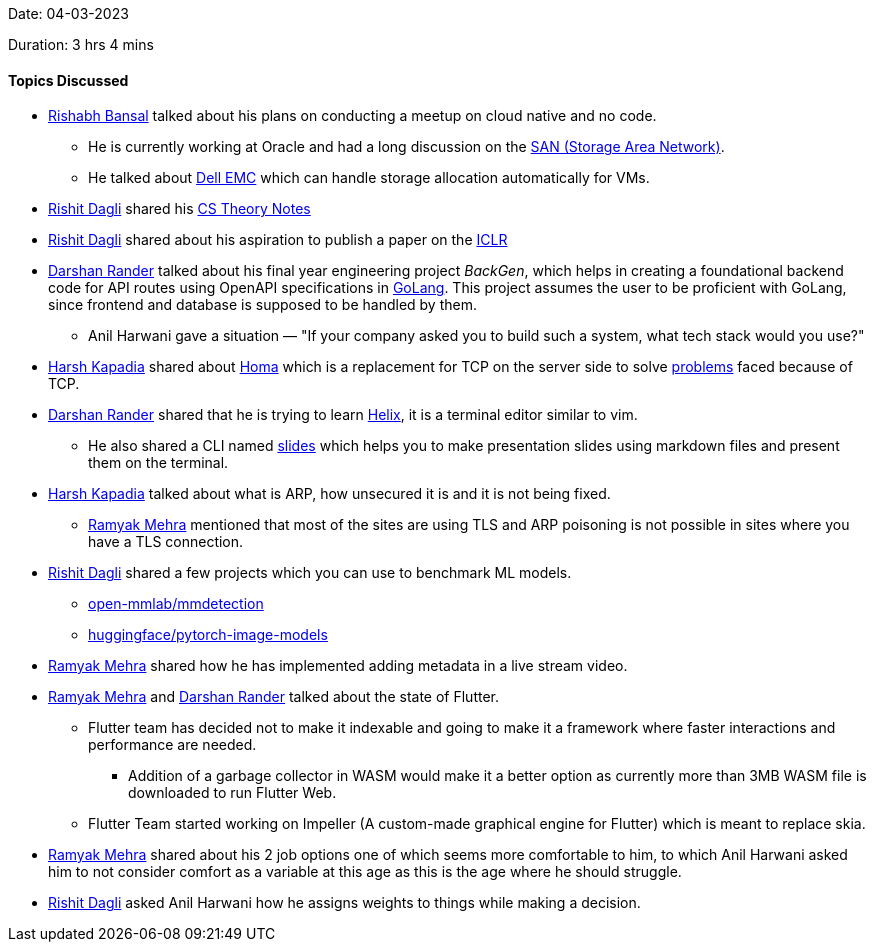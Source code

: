 Date: 04-03-2023

Duration: 3 hrs 4 mins

==== Topics Discussed

* link:https://www.linkedin.com/in/rishabhbansal1[Rishabh Bansal^] talked about his plans on conducting a meetup on cloud native and no code.
    ** He is currently working at Oracle and had a long discussion on the link:https://en.wikipedia.org/wiki/Storage_area_network[SAN (Storage Area Network)^].
    ** He talked about link:https://en.wikipedia.org/wiki/Dell_EMC[Dell EMC^] which can handle storage allocation automatically for VMs.
* link:https://twitter.com/rishit_dagli[Rishit Dagli^] shared his link:https://rishit-dagli.github.io/cs-theory-notes/[CS Theory Notes^]
* link:https://twitter.com/rishit_dagli[Rishit Dagli^] shared about his aspiration to publish a paper on the link:https://iclr.cc/[ICLR^]
* link:https://twitter.com/SirusTweets[Darshan Rander^] talked about his final year engineering project _BackGen_, which helps in creating a foundational backend code for API routes using OpenAPI specifications in link:https://go.dev[GoLang^]. This project assumes the user to be proficient with GoLang, since frontend and database is supposed to be handled by them.
    ** Anil Harwani gave a situation — "If your company asked you to build such a system, what tech stack would you use?"
* link:https://twitter.com/harshgkapadia[Harsh Kapadia^] shared about link:https://networking.harshkapadia.me/homa[Homa^] which is a replacement for TCP on the server side to solve link:https://networking.harshkapadia.me/homa#problems-with-tcp[problems] faced because of TCP.
* link:https://twitter.com/SirusTweets[Darshan Rander^] shared that he is trying to learn link:https://helix-editor.com[Helix^], it is a terminal editor similar to vim.
    ** He also shared a CLI named link:https://github.com/maaslalani/slides[slides^] which helps you to make presentation slides using markdown files and present them on the terminal.
* link:https://twitter.com/harshgkapadia[Harsh Kapadia^] talked about what is ARP, how unsecured it is and it is not being fixed.
    ** link:https://twitter.com/mehraramyak[Ramyak Mehra^] mentioned that most of the sites are using TLS and ARP poisoning is not possible in sites where you have a TLS connection.
* link:https://twitter.com/rishit_dagli[Rishit Dagli^] shared a few projects which you can use to benchmark ML models.
    ** link:https://github.com/open-mmlab/mmdetection[open-mmlab/mmdetection^]
    ** link:https://github.com/huggingface/pytorch-image-models[huggingface/pytorch-image-models^]
* link:https://twitter.com/mehraramyak[Ramyak Mehra^] shared how he has implemented adding metadata in a live stream video.
* link:https://twitter.com/mehraramyak[Ramyak Mehra^] and link:https://twitter.com/SirusTweets[Darshan Rander^] talked about the state of Flutter.
    ** Flutter team has decided not to make it indexable and going to make it a framework where faster interactions and performance are needed.
        *** Addition of a garbage collector in WASM would make it a better option as currently more than 3MB WASM file is downloaded to run Flutter Web.
    ** Flutter Team started working on Impeller (A custom-made graphical engine for Flutter) which is meant to replace skia.
* link:https://twitter.com/mehraramyak[Ramyak Mehra^] shared about his 2 job options one of which seems more comfortable to him, to which Anil Harwani asked him to not consider comfort as a variable at this age as this is the age where he should struggle.
* link:https://twitter.com/rishit_dagli[Rishit Dagli^] asked Anil Harwani how he assigns weights to things while making a decision.